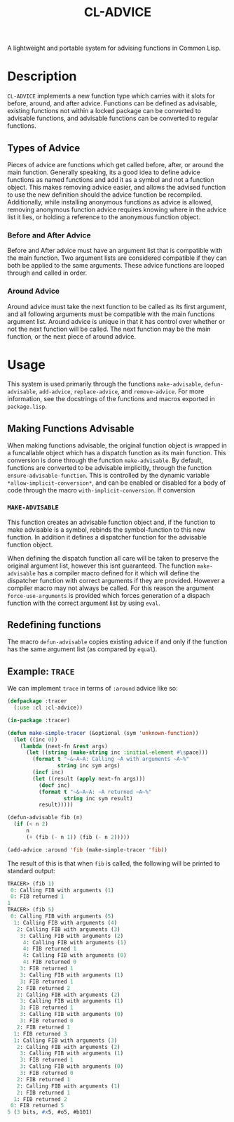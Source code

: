 #+TITLE: CL-ADVICE

A lightweight and portable system for advising functions in Common Lisp.

* Description
  ~CL-ADVICE~ implements a new function type which carries with it slots for
  before, around, and after advice. Functions can be defined as advisable,
  existing functions not within a locked package can be converted to advisable
  functions, and advisable functions can be converted to regular functions.

** Types of Advice
   Pieces of advice are functions which get called before, after, or around the
   main function. Generally speaking, its a good idea to define advice functions
   as named functions and add it as a symbol and not a function object. This
   makes removing advice easier, and allows the advised function to use the new
   definition should the advice function be recompiled. Additionally, while
   installing anonymous functions as advice is allowed, removing anonymous
   function advice requires knowing where in the advice list it lies, or holding
   a reference to the anonymous function object.
*** Before and After Advice
    Before and After advice must have an argument list that is compatible with
    the main function. Two argument lists are considered compatible if they can
    both be applied to the same arguments. These advice functions are looped
    through and called in order.
*** Around Advice
    Around advice must take the next function to be called as its first
    argument, and all following arguments must be compatible with the main
    functions argument list. Around advice is unique in that it has control over
    whether or not the next function will be called. The next function may be
    the main function, or the next piece of around advice.
    
* Usage
  This system is used primarily through the functions ~make-advisable~,
  ~defun-advisable~, ~add-advice~, ~replace-advice~, and ~remove-advice~. For
  more information, see the docstrings of the functions and macros exported in
  =package.lisp=.

** Making Functions Advisable
   When making functions advisable, the original function object is wrapped in a
   funcallable object which has a dispatch function as its main function. This
   conversion is done through the function ~make-advisable~. By default,
   functions are converted to be advisable implicitly, through the function
   ~ensure-advisable-function~. This is controlled by the dynamic variable
   ~*allow-implicit-conversion*~, and can be enabled or disabled for a body of
   code through the macro ~with-implicit-conversion~. If conversion

*** ~MAKE-ADVISABLE~
    This function creates an advisable function object and, if the function to
    make advisable is a symbol, rebinds the symbol-function to this new
    function. In addition it defines a dispatcher function for the advisable
    function object. 
    
    When defining the dispatch function all care will be taken to preserve the
    original argument list, however this isnt guaranteed. The function
    ~make-advisable~ has a compiler macro defined for it which will define the
    dispatcher function with correct arguments if they are provided. However a
    compiler macro may not always be called. For this reason the argument
    ~force-use-arguments~ is provided which forces generation of a dispach
    function with the correct argument list by using ~eval~.
    
** Redefining functions
   The macro ~defun-advisable~ copies existing advice if and only if the
   function has the same argument list (as compared by ~equal~).

** Example: ~TRACE~
   We can implement ~trace~ in terms of ~:around~ advice like so:
#+BEGIN_SRC lisp
  (defpackage :tracer
    (:use :cl :cl-advice))

  (in-package :tracer)

  (defun make-simple-tracer (&optional (sym 'unknown-function))
    (let ((inc 0))
      (lambda (next-fn &rest args)
        (let ((string (make-string inc :initial-element #\space)))
          (format t "~&~A~A: Calling ~A with arguments ~A~%"
                  string inc sym args)
          (incf inc)
          (let ((result (apply next-fn args)))
            (decf inc)
            (format t "~&~A~A: ~A returned ~A~%"
                    string inc sym result)
            result)))))

  (defun-advisable fib (n)
    (if (< n 2)
        n
        (+ (fib (- n 1)) (fib (- n 2)))))

  (add-advice :around 'fib (make-simple-tracer 'fib))
#+END_SRC

   The result of this is that when ~fib~ is called, the following will be
   printed to standard output:
#+BEGIN_SRC lisp
  TRACER> (fib 1)
   0: Calling FIB with arguments (1)
   0: FIB returned 1
  1
  TRACER> (fib 5)
   0: Calling FIB with arguments (5)
    1: Calling FIB with arguments (4)
     2: Calling FIB with arguments (3)
      3: Calling FIB with arguments (2)
       4: Calling FIB with arguments (1)
       4: FIB returned 1
       4: Calling FIB with arguments (0)
       4: FIB returned 0
      3: FIB returned 1
      3: Calling FIB with arguments (1)
      3: FIB returned 1
     2: FIB returned 2
     2: Calling FIB with arguments (2)
      3: Calling FIB with arguments (1)
      3: FIB returned 1
      3: Calling FIB with arguments (0)
      3: FIB returned 0
     2: FIB returned 1
    1: FIB returned 3
    1: Calling FIB with arguments (3)
     2: Calling FIB with arguments (2)
      3: Calling FIB with arguments (1)
      3: FIB returned 1
      3: Calling FIB with arguments (0)
      3: FIB returned 0
     2: FIB returned 1
     2: Calling FIB with arguments (1)
     2: FIB returned 1
    1: FIB returned 2
   0: FIB returned 5
  5 (3 bits, #x5, #o5, #b101)
#+END_SRC
